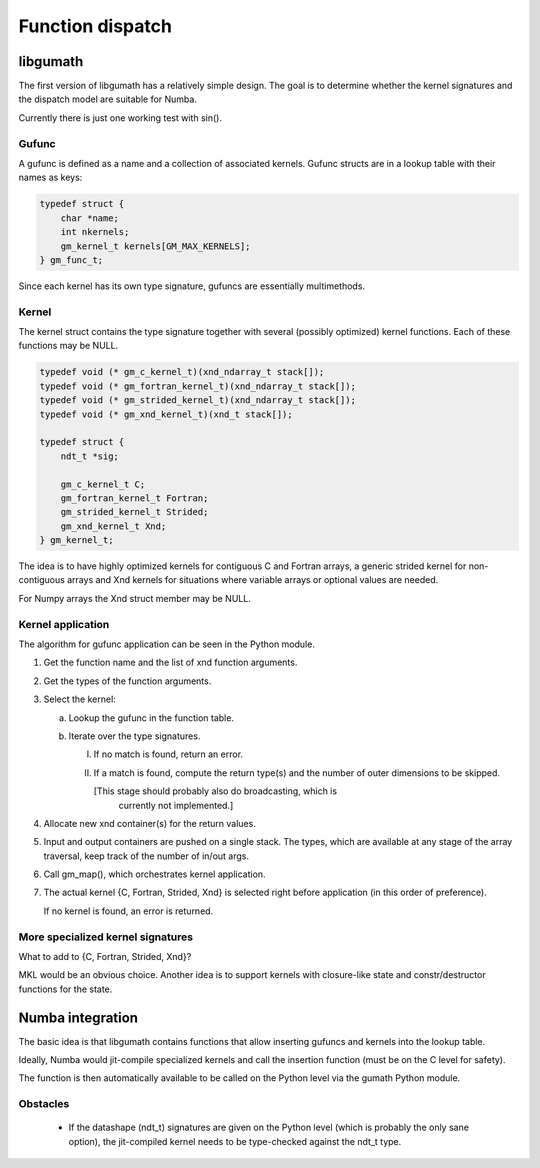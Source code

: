 

=================
Function dispatch
=================

libgumath
=========

The first version of libgumath has a relatively simple design.  The goal is
to determine whether the kernel signatures and the dispatch model are suitable
for Numba.

Currently there is just one working test with sin().


Gufunc
------

A gufunc is defined as a name and a collection of associated kernels.  Gufunc
structs are in a lookup table with their names as keys:

.. code-block:: c

   typedef struct {
       char *name;
       int nkernels;
       gm_kernel_t kernels[GM_MAX_KERNELS];
   } gm_func_t;

Since each kernel has its own type signature, gufuncs are essentially multimethods.


Kernel
------

The kernel struct contains the type signature together with several (possibly
optimized) kernel functions.  Each of these functions may be NULL.

.. code-block:: c

   typedef void (* gm_c_kernel_t)(xnd_ndarray_t stack[]);
   typedef void (* gm_fortran_kernel_t)(xnd_ndarray_t stack[]);
   typedef void (* gm_strided_kernel_t)(xnd_ndarray_t stack[]);
   typedef void (* gm_xnd_kernel_t)(xnd_t stack[]);

   typedef struct {
       ndt_t *sig;

       gm_c_kernel_t C;
       gm_fortran_kernel_t Fortran;
       gm_strided_kernel_t Strided;
       gm_xnd_kernel_t Xnd;
   } gm_kernel_t;


The idea is to have highly optimized kernels for contiguous C and Fortran
arrays, a generic strided kernel for non-contiguous arrays and Xnd kernels
for situations where variable arrays or optional values are needed.

For Numpy arrays the Xnd struct member may be NULL.


Kernel application
------------------

The algorithm for gufunc application can be seen in the Python module.

1. Get the function name and the list of xnd function arguments.

2. Get the types of the function arguments.

3. Select the kernel:

   a. Lookup the gufunc in the function table.

   b. Iterate over the type signatures.

      I. If no match is found, return an error.

      II. If a match is found, compute the return type(s) and the number
          of outer dimensions to be skipped.

          [This stage should probably also do broadcasting, which is
           currently not implemented.]

4. Allocate new xnd container(s) for the return values.

5. Input and output containers are pushed on a single stack. The types,
   which are available at any stage of the array traversal, keep track
   of the number of in/out args.

6. Call gm_map(), which orchestrates kernel application.

7. The actual kernel {C, Fortran, Strided, Xnd} is selected right before
   application (in this order of preference).

   If no kernel is found, an error is returned.


More specialized kernel signatures
----------------------------------

What to add to {C, Fortran, Strided, Xnd}?

MKL would be an obvious choice.  Another idea is to support kernels with
closure-like state and constr/destructor functions for the state.



Numba integration
=================

The basic idea is that libgumath contains functions that allow inserting
gufuncs and kernels into the lookup table.

Ideally, Numba would jit-compile specialized kernels and call the insertion
function (must be on the C level for safety).

The function is then automatically available to be called on the Python
level via the gumath Python module.


Obstacles
---------

  - If the datashape (ndt_t) signatures are given on the Python level (which
    is probably the only sane option), the jit-compiled kernel needs to be
    type-checked against the ndt_t type.
